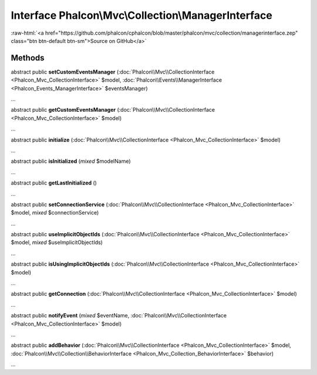 Interface **Phalcon\\Mvc\\Collection\\ManagerInterface**
========================================================

.. role:: raw-html(raw)
   :format: html

:raw-html:`<a href="https://github.com/phalcon/cphalcon/blob/master/phalcon/mvc/collection/managerinterface.zep" class="btn btn-default btn-sm">Source on GitHub</a>`

Methods
-------

abstract public  **setCustomEventsManager** (:doc:`Phalcon\\Mvc\\CollectionInterface <Phalcon_Mvc_CollectionInterface>` $model, :doc:`Phalcon\\Events\\ManagerInterface <Phalcon_Events_ManagerInterface>` $eventsManager)

...


abstract public  **getCustomEventsManager** (:doc:`Phalcon\\Mvc\\CollectionInterface <Phalcon_Mvc_CollectionInterface>` $model)

...


abstract public  **initialize** (:doc:`Phalcon\\Mvc\\CollectionInterface <Phalcon_Mvc_CollectionInterface>` $model)

...


abstract public  **isInitialized** (*mixed* $modelName)

...


abstract public  **getLastInitialized** ()

...


abstract public  **setConnectionService** (:doc:`Phalcon\\Mvc\\CollectionInterface <Phalcon_Mvc_CollectionInterface>` $model, *mixed* $connectionService)

...


abstract public  **useImplicitObjectIds** (:doc:`Phalcon\\Mvc\\CollectionInterface <Phalcon_Mvc_CollectionInterface>` $model, *mixed* $useImplicitObjectIds)

...


abstract public  **isUsingImplicitObjectIds** (:doc:`Phalcon\\Mvc\\CollectionInterface <Phalcon_Mvc_CollectionInterface>` $model)

...


abstract public  **getConnection** (:doc:`Phalcon\\Mvc\\CollectionInterface <Phalcon_Mvc_CollectionInterface>` $model)

...


abstract public  **notifyEvent** (*mixed* $eventName, :doc:`Phalcon\\Mvc\\CollectionInterface <Phalcon_Mvc_CollectionInterface>` $model)

...


abstract public  **addBehavior** (:doc:`Phalcon\\Mvc\\CollectionInterface <Phalcon_Mvc_CollectionInterface>` $model, :doc:`Phalcon\\Mvc\\Collection\\BehaviorInterface <Phalcon_Mvc_Collection_BehaviorInterface>` $behavior)

...


